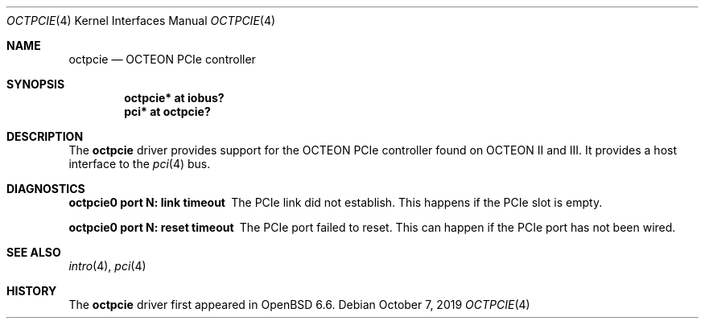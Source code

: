.\"	$OpenBSD: octpcie.4,v 1.2 2019/10/07 14:59:59 visa Exp $
.\"
.\" Copyright (c) 2019 Visa Hankala
.\"
.\" Permission to use, copy, modify, and distribute this software for any
.\" purpose with or without fee is hereby granted, provided that the above
.\" copyright notice and this permission notice appear in all copies.
.\"
.\" THE SOFTWARE IS PROVIDED "AS IS" AND THE AUTHOR DISCLAIMS ALL WARRANTIES
.\" WITH REGARD TO THIS SOFTWARE INCLUDING ALL IMPLIED WARRANTIES OF
.\" MERCHANTABILITY AND FITNESS. IN NO EVENT SHALL THE AUTHOR BE LIABLE FOR
.\" ANY SPECIAL, DIRECT, INDIRECT, OR CONSEQUENTIAL DAMAGES OR ANY DAMAGES
.\" WHATSOEVER RESULTING FROM LOSS OF USE, DATA OR PROFITS, WHETHER IN AN
.\" ACTION OF CONTRACT, NEGLIGENCE OR OTHER TORTIOUS ACTION, ARISING OUT OF
.\" OR IN CONNECTION WITH THE USE OR PERFORMANCE OF THIS SOFTWARE.
.\"
.Dd $Mdocdate: October 7 2019 $
.Dt OCTPCIE 4 octeon
.Os
.Sh NAME
.Nm octpcie
.Nd OCTEON PCIe controller
.Sh SYNOPSIS
.Cd "octpcie* at iobus?"
.Cd "pci* at octpcie?"
.Sh DESCRIPTION
The
.Nm
driver provides support for the OCTEON PCIe controller found
on OCTEON II and III.
It provides a host interface to the
.Xr pci 4
bus.
.Sh DIAGNOSTICS
.Bl -diag
.It "octpcie0 port N: link timeout"
The PCIe link did not establish.
This happens if the PCIe slot is empty.
.It "octpcie0 port N: reset timeout"
The PCIe port failed to reset.
This can happen if the PCIe port has not been wired.
.El
.Sh SEE ALSO
.Xr intro 4 ,
.Xr pci 4
.Sh HISTORY
The
.Nm
driver first appeared in
.Ox 6.6 .
